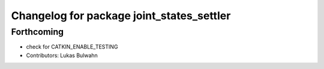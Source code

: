 ^^^^^^^^^^^^^^^^^^^^^^^^^^^^^^^^^^^^^^^^^^
Changelog for package joint_states_settler
^^^^^^^^^^^^^^^^^^^^^^^^^^^^^^^^^^^^^^^^^^

Forthcoming
-----------
* check for CATKIN_ENABLE_TESTING
* Contributors: Lukas Bulwahn
